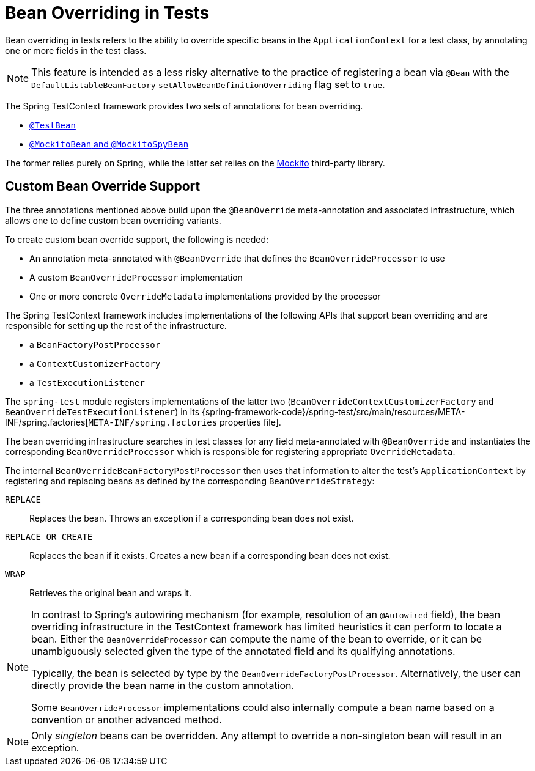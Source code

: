 [[testcontext-bean-overriding]]
= Bean Overriding in Tests

Bean overriding in tests refers to the ability to override specific beans in the
`ApplicationContext` for a test class, by annotating one or more fields in the test class.

NOTE: This feature is intended as a less risky alternative to the practice of registering
a bean via `@Bean` with the `DefaultListableBeanFactory`
`setAllowBeanDefinitionOverriding` flag set to `true`.

The Spring TestContext framework provides two sets of annotations for bean overriding.

* xref:testing/annotations/integration-spring/annotation-testbean.adoc[`@TestBean`]
* xref:testing/annotations/integration-spring/annotation-mockitobean.adoc[`@MockitoBean` and `@MockitoSpyBean`]

The former relies purely on Spring, while the latter set relies on the
https://site.mockito.org/[Mockito] third-party library.

[[testcontext-bean-overriding-custom]]
== Custom Bean Override Support

The three annotations mentioned above build upon the `@BeanOverride` meta-annotation and
associated infrastructure, which allows one to define custom bean overriding variants.

To create custom bean override support, the following is needed:

* An annotation meta-annotated with `@BeanOverride` that defines the
  `BeanOverrideProcessor` to use
* A custom `BeanOverrideProcessor` implementation
* One or more concrete `OverrideMetadata` implementations provided by the processor

The Spring TestContext framework includes implementations of the following APIs that
support bean overriding and are responsible for setting up the rest of the infrastructure.

* a `BeanFactoryPostProcessor`
* a `ContextCustomizerFactory`
* a `TestExecutionListener`

The `spring-test` module registers implementations of the latter two
(`BeanOverrideContextCustomizerFactory` and `BeanOverrideTestExecutionListener`) in its
{spring-framework-code}/spring-test/src/main/resources/META-INF/spring.factories[`META-INF/spring.factories`
properties file].

The bean overriding infrastructure searches in test classes for any field meta-annotated
with `@BeanOverride` and instantiates the corresponding `BeanOverrideProcessor` which is
responsible for registering appropriate `OverrideMetadata`.

The internal `BeanOverrideBeanFactoryPostProcessor` then uses that information to alter
the test's `ApplicationContext` by registering and replacing beans as defined by the
corresponding `BeanOverrideStrategy`:

`REPLACE`::
  Replaces the bean. Throws an exception if a corresponding bean does not exist.
`REPLACE_OR_CREATE`::
  Replaces the bean if it exists. Creates a new bean if a corresponding bean does not
  exist.
`WRAP`::
  Retrieves the original bean and wraps it.

[NOTE]
====
In contrast to Spring's autowiring mechanism (for example, resolution of an `@Autowired`
field), the bean overriding infrastructure in the TestContext framework has limited
heuristics it can perform to locate a bean. Either the `BeanOverrideProcessor` can compute
the name of the bean to override, or it can be unambiguously selected given the type of
the annotated field and its qualifying annotations.

Typically, the bean is selected by type by the `BeanOverrideFactoryPostProcessor`.
Alternatively, the user can directly provide the bean name in the custom annotation.

Some `BeanOverrideProcessor` implementations could also internally compute a bean name
based on a convention or another advanced method.
====

NOTE: Only _singleton_ beans can be overridden. Any attempt to override a non-singleton
bean will result in an exception.
